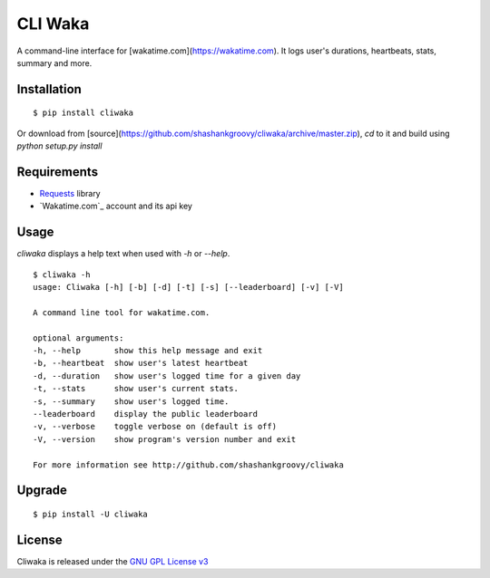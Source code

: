 CLI Waka
========

A command-line interface for [wakatime.com](https://wakatime.com).
It logs user's durations, heartbeats, stats, summary and more.

Installation
------------

::

    $ pip install cliwaka

Or download from [source](https://github.com/shashankgroovy/cliwaka/archive/master.zip), `cd` to it and build using `python setup.py install`

Requirements
------------

* `Requests`_ library
* `Wakatime.com`_ account and its api key

Usage
-----

`cliwaka` displays a help text when used with `-h` or `--help`.

::

    $ cliwaka -h
    usage: Cliwaka [-h] [-b] [-d] [-t] [-s] [--leaderboard] [-v] [-V]

    A command line tool for wakatime.com.

    optional arguments:
    -h, --help       show this help message and exit
    -b, --heartbeat  show user's latest heartbeat
    -d, --duration   show user's logged time for a given day
    -t, --stats      show user's current stats.
    -s, --summary    show user's logged time.
    --leaderboard    display the public leaderboard
    -v, --verbose    toggle verbose on (default is off)
    -V, --version    show program's version number and exit

    For more information see http://github.com/shashankgroovy/cliwaka

Upgrade
------------

::

    $ pip install -U cliwaka

License
-------

Cliwaka is released under the `GNU GPL License v3`_

.. _Requests: https://pypi.python.org/pypi/requests
.. _Wakatime: https://wakatime.com
.. _GNU GPL License v3: http://www.gnu.org/licenses/quick-guide-gplv3.html
